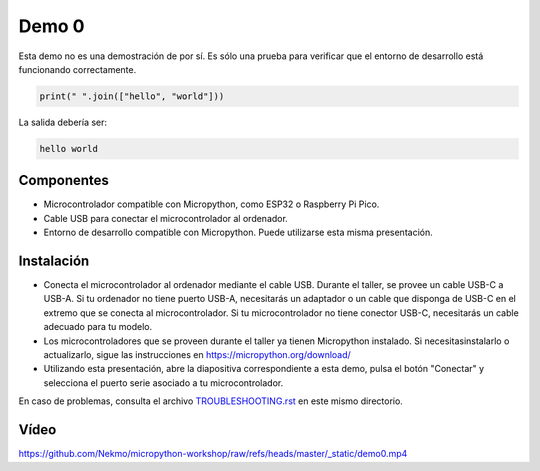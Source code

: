 Demo 0
######

Esta demo no es una demostración de por sí. Es sólo una prueba para verificar que el entorno de desarrollo está funcionando correctamente.

.. code-block:: python

    print(" ".join(["hello", "world"]))


La salida debería ser:

.. code-block:: none

    hello world

Componentes
===========

- Microcontrolador compatible con Micropython, como ESP32 o Raspberry Pi Pico.
- Cable USB para conectar el microcontrolador al ordenador.
- Entorno de desarrollo compatible con Micropython. Puede utilizarse esta misma presentación.

Instalación
===========

- Conecta el microcontrolador al ordenador mediante el cable USB. Durante el taller, se provee un cable
  USB-C a USB-A. Si tu ordenador no tiene puerto USB-A, necesitarás un adaptador o un cable que disponga
  de USB-C en el extremo que se conecta al microcontrolador. Si tu microcontrolador no tiene conector USB-C,
  necesitarás un cable adecuado para tu modelo.
- Los microcontroladores que se proveen durante el taller ya tienen Micropython instalado. Si
  necesitasinstalarlo o actualizarlo, sigue las instrucciones en https://micropython.org/download/
- Utilizando esta presentación, abre la diapositiva correspondiente a esta demo, pulsa el botón "Conectar"
  y selecciona el puerto serie asociado a tu microcontrolador.

En caso de problemas, consulta el archivo `TROUBLESHOOTING.rst <https://github.com/Nekmo/micropython-workshop/blob/master/demos/demo0/TROUBLESHOOTING.rst>`_ en este mismo directorio.

Vídeo
=====

https://github.com/Nekmo/micropython-workshop/raw/refs/heads/master/_static/demo0.mp4
